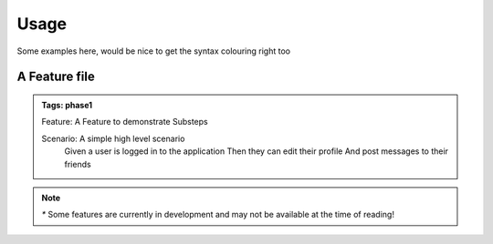 Usage
=====

Some examples here, would be nice to get the syntax colouring right too

A Feature file
--------------

.. admonition::
   Tags: phase1
   
   Feature: A Feature to demonstrate Substeps
   
   Scenario: A simple high level scenario
      Given a user is logged in to the application
      Then they can edit their profile
      And post messages to their friends

.. Note::
   `*` Some features are currently in development and may not be available at the time of reading!


.. raw:: html 

   <div style="color:red;">


   paragraph content

.. raw:: html

   </div>

